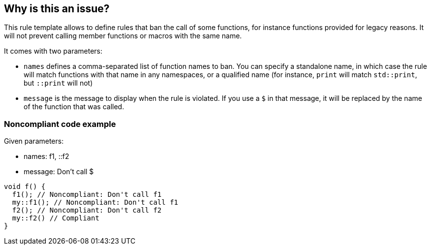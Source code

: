 == Why is this an issue?

This rule template allows to define rules that ban the call of some functions, for instance functions provided for legacy reasons. It will not prevent calling member functions or macros with the same name.

It comes with two parameters:

* `names` defines a comma-separated list of function names to ban. You can specify a standalone name, in which case the rule will match functions with that name in any namespaces, or a qualified name (for instance, `print` will match `std::print`, but `::print` will not)
* `message` is the message to display when the rule is violated. If you use a `$` in that message, it will be replaced by the name of the function that was called.


=== Noncompliant code example

Given parameters:

* names: f1, ::f2
* message: Don't call $

[source,cpp]
----
void f() {
  f1(); // Noncompliant: Don't call f1
  my::f1(); // Noncompliant: Don't call f1
  f2(); // Noncompliant: Don't call f2
  my::f2() // Compliant
}
----

